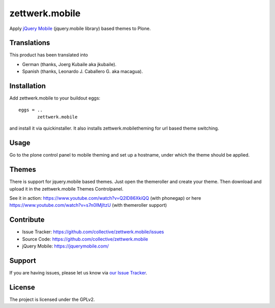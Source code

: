 zettwerk.mobile
===============

Apply `jQuery Mobile`_ (jquery.mobile library) based themes to Plone.


Translations
------------

This product has been translated into

- German (thanks, Joerg Kubaile aka jkubaile).
- Spanish (thanks, Leonardo J. Caballero G. aka macagua).


Installation
------------

Add zettwerk.mobile to your buildout eggs::

  eggs = ..
         zettwerk.mobile

and install it via quickinstaller. It also installs zettwerk.mobiletheming for url based theme switching.


Usage
-----

Go to the plone control panel to mobile theming and set up a hostname, under which the theme should be applied.


Themes
------

There is support for jquery.mobile based themes. Just open the themeroller and create your theme. Then download and upload it in the zettwerk.mobile Themes Controlpanel.

See it in action: https://www.youtube.com/watch?v=Q2ID86XkiQQ (with phonegap) or here https://www.youtube.com/watch?v=s7n0IMjltzU (with themeroller support)


Contribute
----------

- Issue Tracker: https://github.com/collective/zettwerk.mobile/issues
- Source Code: https://github.com/collective/zettwerk.mobile
- jQuery Mobile: https://jquerymobile.com/


Support
-------

If you are having issues, please let us know via `our Issue Tracker`_.


License
-------

The project is licensed under the GPLv2.

.. _`jQuery Mobile`: https://jquerymobile.com/
.. _`our Issue Tracker`: https://github.com/collective/zettwerk.mobile/issues
